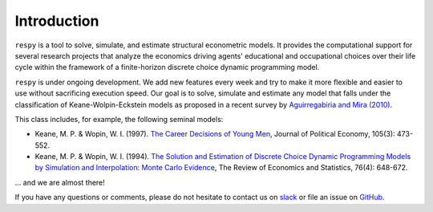 Introduction
==============

``respy`` is a tool to solve, simulate, and estimate structural econometric models. It provides the computational support for several research projects that analyze
the economics driving agents' educational and occupational choices over their life cycle within the framework of a finite-horizon discrete choice dynamic programming model.

``respy`` is under ongoing development. We add new features every week and try to make it more flexible and easier to use without sacrificing execution speed. Our goal is to solve, simulate and estimate any model that falls under the classification of Keane-Wolpin-Eckstein models as proposed in a recent survey by `Aguirregabiria and Mira (2010) <https://www.sciencedirect.com/science/article/pii/S0304407609001985>`_.

This class includes, for example, the following seminal models:

- Keane, M. P. & Wopin, W. I. (1997). `The Career Decisions of Young Men <https://www.jstor.org/stable/10.1086/262080>`_, Journal of Political Economy, 105(3): 473-552.

- Keane, M. P. & Wopin, W. I. (1994). `The Solution and Estimation of Discrete Choice Dynamic Programming Models by Simulation and Interpolation: Monte Carlo Evidence <https:/\www.jstor.org/stable/2109768>`_, The Review of Economics and Statistics, 76(4): 648-672.

... and we are almost there!

If you have any questions or comments, please do not hesitate to contact us on  `slack <https://join.slack.com/t/oseconomics/shared_invite/enQtNTg3NjA0ODIwNzM3LTJiZGRiMmU5MjYwOTU3MGI0NmUwYzBiMzU1NDBiNTU3ZTg5Y2QxZjhlNTQwOThhMzg2NDE4MGRmZDFlZjA4YjA>`_ or file an issue on `GitHub <https://github.com/OpenSourceEconomics/respy>`_.

